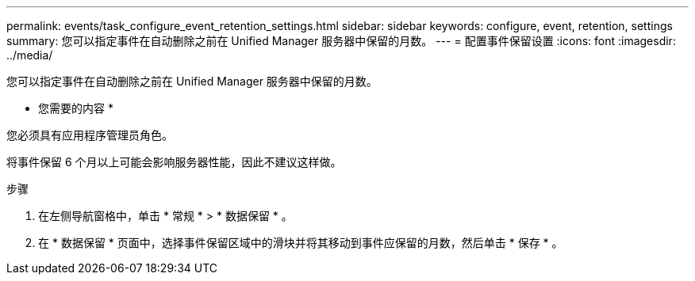 ---
permalink: events/task_configure_event_retention_settings.html 
sidebar: sidebar 
keywords: configure, event, retention, settings 
summary: 您可以指定事件在自动删除之前在 Unified Manager 服务器中保留的月数。 
---
= 配置事件保留设置
:icons: font
:imagesdir: ../media/


[role="lead"]
您可以指定事件在自动删除之前在 Unified Manager 服务器中保留的月数。

* 您需要的内容 *

您必须具有应用程序管理员角色。

将事件保留 6 个月以上可能会影响服务器性能，因此不建议这样做。

.步骤
. 在左侧导航窗格中，单击 * 常规 * > * 数据保留 * 。
. 在 * 数据保留 * 页面中，选择事件保留区域中的滑块并将其移动到事件应保留的月数，然后单击 * 保存 * 。

